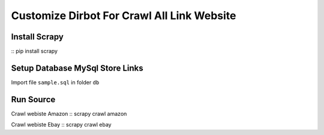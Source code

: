 =====================================
Customize Dirbot For Crawl All Link Website
=====================================

Install Scrapy
==============
:: pip install scrapy

Setup Database MySql Store Links
================================
Import file ``sample.sql`` in folder ``db``

Run Source
==========
Crawl webiste Amazon
:: scrapy crawl amazon

Crawl webiste Ebay
:: scrapy crawl ebay





